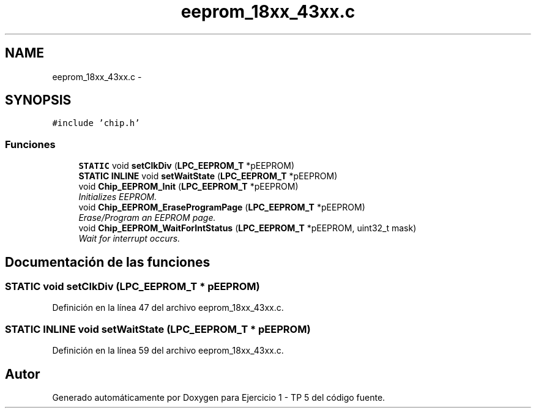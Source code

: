 .TH "eeprom_18xx_43xx.c" 3 "Viernes, 14 de Septiembre de 2018" "Ejercicio 1 - TP 5" \" -*- nroff -*-
.ad l
.nh
.SH NAME
eeprom_18xx_43xx.c \- 
.SH SYNOPSIS
.br
.PP
\fC#include 'chip\&.h'\fP
.br

.SS "Funciones"

.in +1c
.ti -1c
.RI "\fBSTATIC\fP void \fBsetClkDiv\fP (\fBLPC_EEPROM_T\fP *pEEPROM)"
.br
.ti -1c
.RI "\fBSTATIC\fP \fBINLINE\fP void \fBsetWaitState\fP (\fBLPC_EEPROM_T\fP *pEEPROM)"
.br
.ti -1c
.RI "void \fBChip_EEPROM_Init\fP (\fBLPC_EEPROM_T\fP *pEEPROM)"
.br
.RI "\fIInitializes EEPROM\&. \fP"
.ti -1c
.RI "void \fBChip_EEPROM_EraseProgramPage\fP (\fBLPC_EEPROM_T\fP *pEEPROM)"
.br
.RI "\fIErase/Program an EEPROM page\&. \fP"
.ti -1c
.RI "void \fBChip_EEPROM_WaitForIntStatus\fP (\fBLPC_EEPROM_T\fP *pEEPROM, uint32_t mask)"
.br
.RI "\fIWait for interrupt occurs\&. \fP"
.in -1c
.SH "Documentación de las funciones"
.PP 
.SS "\fBSTATIC\fP void setClkDiv (\fBLPC_EEPROM_T\fP * pEEPROM)"

.PP
Definición en la línea 47 del archivo eeprom_18xx_43xx\&.c\&.
.SS "\fBSTATIC\fP \fBINLINE\fP void setWaitState (\fBLPC_EEPROM_T\fP * pEEPROM)"

.PP
Definición en la línea 59 del archivo eeprom_18xx_43xx\&.c\&.
.SH "Autor"
.PP 
Generado automáticamente por Doxygen para Ejercicio 1 - TP 5 del código fuente\&.
